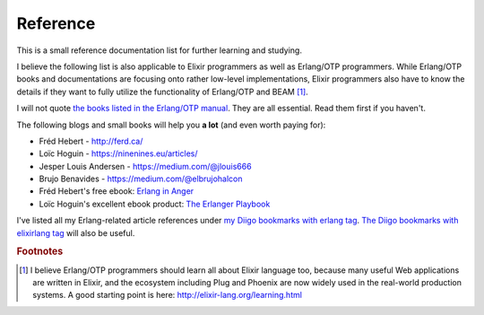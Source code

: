 Reference
=========

This is a small reference documentation list for further learning and
studying.

I believe the following list is also applicable to Elixir programmers as
well as Erlang/OTP programmers. While Erlang/OTP books and
documentations are focusing onto rather low-level implementations,
Elixir programmers also have to know the details if they want to fully
utilize the functionality of Erlang/OTP and BEAM [#ref1]_.

I will not quote `the books listed in the Erlang/OTP manual
<http://erlang.org/doc/index.html>`_. They are all essential. Read them
first if you haven't.

The following blogs and small books will help you **a lot** (and even
worth paying for):

* Fréd Hebert - http://ferd.ca/
* Loïc Hoguin - https://ninenines.eu/articles/
* Jesper Louis Andersen - https://medium.com/@jlouis666
* Brujo Benavides - https://medium.com/@elbrujohalcon
* Fréd Hebert's free ebook: `Erlang in Anger <https://www.erlang-in-anger.com/>`_
* Loïc Hoguin's excellent ebook product: `The Erlanger Playbook
  <https://ninenines.eu/articles/erlanger-playbook/>`_

I've listed all my Erlang-related article references under `my Diigo
bookmarks with erlang tag
<https://www.diigo.com/profile/jj1bdx?query=%23erlang>`_. `The Diigo
bookmarks with elixirlang tag
<https://www.diigo.com/profile/jj1bdx?query=%23elixirlang>`_ will also
be useful.
  
.. Rubric:: Footnotes

.. [#ref1] I believe Erlang/OTP programmers should learn all about
           Elixir language too, because many useful Web applications are
           written in Elixir, and the ecosystem including Plug and
           Phoenix are now widely used in the real-world production
           systems. A good starting point is here:
           http://elixir-lang.org/learning.html
